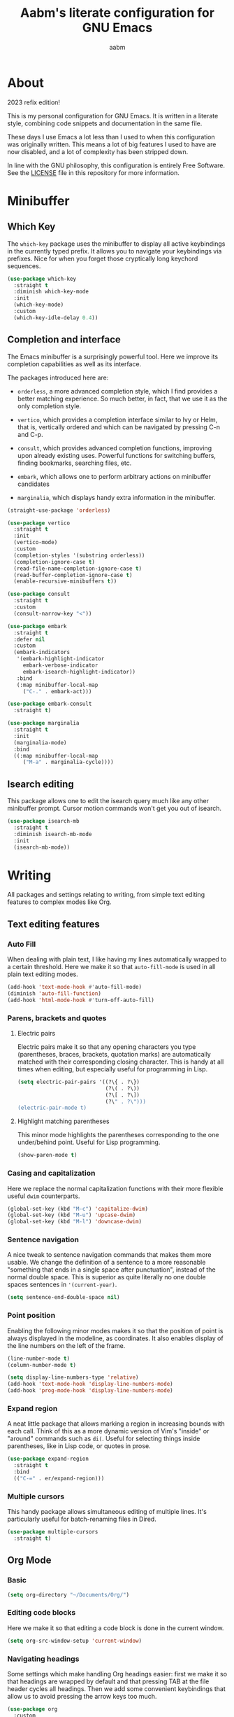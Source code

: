 #+title: Aabm's literate configuration for GNU Emacs
#+author: aabm
#+email: aabm@disroot.org
#+startup: overview
#+property: header-args :tangle config.el

* About

2023 refix edition!

This is my personal configuration for GNU Emacs. It is written in a
literate style, combining code snippets and documentation in the same
file.

These days I use Emacs a lot less than I used to when this
configuration was originally written. This means a lot of big features
I used to have are now disabled, and a lot of complexity has been
stripped down. 

In line with the GNU philosophy, this configuration is entirely Free
Software. See the [[file:LICENSE][LICENSE]] file in this repository for more
information.

* Minibuffer
** Which Key

The ~which-key~ package uses the minibuffer to display all active
keybindings in the currently typed prefix. It allows you to navigate
your keybindings via prefixes. Nice for when you forget those
cryptically long keychord sequences.

#+begin_src emacs-lisp
  (use-package which-key
    :straight t
    :diminish which-key-mode
    :init
    (which-key-mode)
    :custom
    (which-key-idle-delay 0.4))
#+end_src

** Completion and interface

The Emacs minibuffer is a surprisingly powerful tool. Here we improve
its completion capabilities as well as its interface.

The packages introduced here are:

- ~orderless~, a more advanced completion style, which I find provides
  a better matching experience. So much better, in fact, that we use
  it as the only completion style.
  
- ~vertico~, which provides a completion interface similar to Ivy or
  Helm, that is, vertically ordered and which can be navigated by
  pressing C-n and C-p.

- ~consult~, which provides advanced completion functions, improving
  upon already existing uses. Powerful functions for switching
  buffers, finding bookmarks, searching files, etc.

- ~embark~, which allows one to perform arbitrary actions on
  minibuffer candidates

- ~marginalia~, which displays handy extra information in the
  minibuffer.

#+begin_src emacs-lisp
  (straight-use-package 'orderless)

  (use-package vertico
    :straight t
    :init
    (vertico-mode)
    :custom
    (completion-styles '(substring orderless))
    (completion-ignore-case t)
    (read-file-name-completion-ignore-case t)
    (read-buffer-completion-ignore-case t)
    (enable-recursive-minibuffers t))

  (use-package consult
    :straight t
    :custom
    (consult-narrow-key "<"))

  (use-package embark
    :straight t
    :defer nil
    :custom
    (embark-indicators
     '(embark-highlight-indicator
       embark-verbose-indicator
       embark-isearch-highlight-indicator))
     :bind
     (:map minibuffer-local-map
	   ("C-." . embark-act)))

  (use-package embark-consult
    :straight t)

  (use-package marginalia
    :straight t
    :init
    (marginalia-mode)
    :bind
    ((:map minibuffer-local-map
	   ("M-a" . marginalia-cycle))))
#+end_src

** Isearch editing

This package allows one to edit the isearch query much like any other
minibuffer prompt. Cursor motion commands won't get you out of
isearch.

#+begin_src emacs-lisp
  (use-package isearch-mb
    :straight t
    :diminish isearch-mb-mode
    :init
    (isearch-mb-mode))
#+end_src

* Writing

All packages and settings relating to writing, from simple text
editing features to complex modes like Org.

** Text editing features
*** Auto Fill

When dealing with plain text, I like having my lines automatically
wrapped to a certain threshold. Here we make it so that
~auto-fill-mode~ is used in all plain text editing modes.

#+begin_src emacs-lisp
  (add-hook 'text-mode-hook #'auto-fill-mode)
  (diminish 'auto-fill-function)
  (add-hook 'html-mode-hook #'turn-off-auto-fill)
#+end_src
 
*** Parens, brackets and quotes
**** Electric pairs

Electric pairs make it so that any opening characters you type
(parentheses, braces, brackets, quotation marks) are automatically
matched with their corresponding closing character. This is handy at all
times when editing, but especially useful for programming in Lisp.

#+begin_src emacs-lisp
  (setq electric-pair-pairs '((?\{ . ?\})
                              (?\( . ?\))
                              (?\[ . ?\])
                              (?\" . ?\")))
  (electric-pair-mode t)
#+end_src

**** Highlight matching parentheses

This minor mode highlights the parentheses corresponding to the one
under/behind point. Useful for Lisp programming.

#+begin_src emacs-lisp
  (show-paren-mode t)
#+end_src
 
*** Casing and capitalization

Here we replace the normal capitalization functions with their
more flexible useful ~dwim~ counterparts.

#+begin_src emacs-lisp
  (global-set-key (kbd "M-c") 'capitalize-dwim)
  (global-set-key (kbd "M-u") 'upcase-dwim)
  (global-set-key (kbd "M-l") 'downcase-dwim)
#+end_src

*** Sentence navigation

A nice tweak to sentence navigation commands that makes them more
usable. We change the definition of a sentence to a more reasonable
"something that ends in a single space after punctuation", instead of
the normal double space. This is superior as quite literally no one
double spaces sentences in ~'(current-year)~.
   
#+begin_src emacs-lisp
  (setq sentence-end-double-space nil)
#+end_src

*** Point position

Enabling the following minor modes makes it so that the position of
point is always displayed in the modeline, as coordinates. It also
enables display of the line numbers on the left of the frame.

#+begin_src emacs-lisp
  (line-number-mode t)
  (column-number-mode t)

  (setq display-line-numbers-type 'relative)
  (add-hook 'text-mode-hook 'display-line-numbers-mode)
  (add-hook 'prog-mode-hook 'display-line-numbers-mode)
#+end_src

*** Expand region

A neat little package that allows marking a region in increasing
bounds with each call. Think of this as a more dynamic version of
Vim's "inside" or "around" commands such as ~di(~. Useful for
selecting things inside parentheses, like in Lisp code, or quotes in
prose.

#+begin_src emacs-lisp
  (use-package expand-region
    :straight t
    :bind
    (("C-=" . er/expand-region)))
#+end_src

*** Multiple cursors

This handy package allows simultaneous editing of multiple lines. It's
particularly useful for batch-renaming files in Dired.

#+begin_src emacs-lisp
  (use-package multiple-cursors
    :straight t)
#+end_src

** Org Mode
*** Basic

#+begin_src emacs-lisp
  (setq org-directory "~/Documents/Org/")
#+end_src

*** Editing code blocks

Here we make it so that editing a code block is done in the current
window.

#+begin_src emacs-lisp
  (setq org-src-window-setup 'current-window)
#+end_src

*** Navigating headings

Some settings which make handling Org headings easier: first we make
it so that headings are wrapped by default and that pressing TAB at
the file header cycles all headings. Then we add some convenient
keybindings that allow us to avoid pressing the arrow keys too much.

#+begin_src emacs-lisp
  (use-package org
    :custom
    (org-cycle-global-at-bob t)
    (org-startup-folded t))
#+end_src

*** Capture

With ~org-capture~ I can quickly store thoughts in plain text files. I
use this for my agenda and TODO lists as well as my personal journal.

#+begin_src emacs-lisp
  (use-package org
    :custom
    (org-bookmark-names-plist nil)
    (org-todo-keywords '((sequence "TODO(t)" "MOVE(m)" "WAIT(w)" "|" "DONE(d)" "DROP(c)")))
    (org-refile-targets nil)
    (org-agenda-files '("journal.org"))
    (org-archive-location (format "archive.org::* %s" (format-time-string "%Y")))
    (org-capture-templates
     '(("t" "Daily TODO"
	entry
	(file+datetree "journal.org")
	"* %?\n%t")
       ("f" "Future TODO"
	entry
	(file+datetree+prompt "journal.org")
	"* %?\n%t"
	:time-prompt t))))
#+end_src

*** Custom bullets

To make Org look a bit nicer, we use the ~org-superstar~ package. This
replaces the heading asterisks with custom UTF-8 bullet characters.

#+begin_example emacs-lisp
  (use-package org-superstar
    :straight t
    :custom
    (org-superstar-cycle-headline-bullets 2)
    (org-superstar-leading-bullet ".")
    (org-superstar-special-todo-items t)
    :hook
    (org-mode-hook . org-superstar-mode))
#+end_example

*** Pretty entities

Prettify some characters.

#+begin_src emacs-lisp
  (use-package org
    :custom
    (org-pretty-entities t))
#+end_src

*** Find notes file

#+begin_src emacs-lisp
  (defun org-find-notes-index-file ()
    (interactive)
    (find-file (expand-file-name "index.org" org-directory)))

  (defun org-find-notes-journal-file ()
    (interactive)
    (find-file (expand-file-name "journal.org" org-directory)))
#+end_src

*** Org Roam

~org-roam~ is a very powerful extension to org-mode. Essentially, it
is a package that maintains a relational database of links between
files, and allows navigation of this database using links and
backlinks. Org Roam is made as a tool for notetaking following the
~zettelkasten~ method. It is incredibly useful tool. I personally
treat it as a second brain, in which I store all the information I
would like to later recall.

We also install ~org-roam-ui~, which runs a local web server for
displaying a visual representation of links between notes. It's quite
fancy.

#+begin_src emacs-lisp
  (use-package org-roam
    :straight t
    :init
    (setq org-roam-directory org-directory)
    (setq org-roam-v2-ack t)
    :config
    (org-roam-setup)
    :custom
    (org-roam-db-location
     (expand-file-name "roam.db" org-roam-directory))
    (org-roam-capture-templates
     '(("d" "default" plain "%?"
	:if-new (file+head "${slug}.org"
			   "#+title: ${title}\n#+date: %t\n")
	:unnarrowed t)))
    (org-roam-db-update-on-save t))

  (use-package org-roam-ui
    :straight
    (:host github :repo "org-roam/org-roam-ui"
	   :branch "main" :files ("*.el" "out"))
      :after org-roam
      :custom
      (org-roam-ui-sync-theme t)
      (org-roam-ui-follow t)
      (org-roam-ui-update-on-save t)
      (org-roam-ui-open-on-start t))
#+end_src

** Other formats

#+begin_src emacs-lisp
  (use-package markdown-mode
    :straight t)
#+end_src

** Citations

#+begin_src emacs-lisp
  (use-package org
    :custom
    (org-cite-global-bibliography "~/Documents/tex/bib/main.bib"))

  (use-package citar
    :straight t
    :custom
    (org-cite-insert-processor 'citar)
    (org-cite-follow-processor 'citar)
    (org-cite-activate-processor 'citar)
    (citar-bibliography org-cite-global-bibliography))
#+end_src

* Reading
** Olivetti

~olivetti-mode~ is a minor mode which centers text on the screen.
Simple as.

#+begin_src emacs-lisp
  (use-package olivetti
    :straight t
    :custom
    (olivetti-body-width 0.72))
#+end_src

* Programming
** Rainbow delimiters

Makes it easier to tell pairs of delimiters apart. Also looks nice.

#+begin_src emacs-lisp
  (use-package rainbow-delimiters
    :straight t
    :hook
    ((prog-mode-hook . rainbow-delimiters-mode)))
#+end_src

* Projects

Settings and packages for managing files, projects and version
control.

** Magit

A powerful git porcelain, and a very famous "killer app" for Emacs. It
is indeed very powerful, but sometimes I find its UI gets in the way a
bit. I keep it for those times when ~vc~ simply won't do.

#+begin_src emacs-lisp
  (use-package magit
    :straight t
    :commands
    (magit-status magit)
    :custom
    (magit-display-buffer-function #'magit-display-buffer-same-window-except-diff-v1)
    :config
    (defun magit-commit-all ()
      (interactive)
      (start-process-shell-command
       "" nil "git add .")
      (magit-commit-create)))
#+end_src

** Dired

Big changes to ~dired~ behavior. First we change the flags it passes
to the ~ls~ command, which in turn gives us better output to work
with, like having directories be listed before regular files. Then we
add other QoL changes, like faster copying and moving, as well as
easier changing of permissions when in writeable dired mode.

I also add a function for opening just about any file from dired using
its respective program, via ~xdg-open~. This way you can open videos
with an external video player and images with a proper image viewer.

We also add some extra packages. First is ~dired-hide-dotfiles-mode~,
which does what the name suggests. It can be toggled by pressing ~h~.

#+begin_src emacs-lisp
  (use-package dired
    :custom
    (dired-listing-switches "-alh --group-directories-first")
    (dired-dwim-target t)
    (wdired-allow-to-change-permissions t)
    :config
    (defun dired-xdg-open ()
      "Open the marked files using xdg-open."
      (interactive)
      (let ((file-list (dired-get-marked-files)))
	(mapc
	 (lambda (file-path)
	   (let ((process-connection-type nil))
	     (start-process "" nil "xdg-open" file-path)))
	 file-list)))
    :bind
    (:map dired-mode-map
	  (("v" . dired-xdg-open))))

  (use-package dired-hide-dotfiles
    :straight t
    :diminish dired-hide-dotfiles-mode
    :hook
    ((dired-mode-hook . dired-hide-dotfiles-mode))
    :bind
    (:map dired-mode-map
	  (("H" . dired-hide-dotfiles-mode))))

  (use-package diredfl
    :straight t
    :hook
    ((dired-mode-hook . diredfl-mode)))
#+end_src

* Buffers and windows
** Ibuffer

~Ibuffer~ is an interface for managing buffers, not too different from
what ~dired~ does for files. We replace the default ~list-buffers~
with it.

We also install the ~ibuffer-project~ package which provides
integration with the built-in ~project.el~ library. This makes ibuffer
group buffers based on the projects they belong to.

#+begin_src emacs-lisp
  (use-package ibuffer-project
    :straight t
    :hook
    (ibuffer-mode-hook . (lambda ()
			   (setq ibuffer-filter-groups
				 (ibuffer-project-generate-filter-groups)))))

  (global-set-key (kbd "C-x C-b") 'ibuffer)
#+end_src

** Easier window switching

A few commands for easier window switching! First, a better keybinding
for the common ~other-window~ command. Then, we replace the basic
window splitting functions for versions which automatically switch to
the newly created windows.

#+begin_src emacs-lisp
  (global-set-key (kbd "M-o") 'other-window)

  (defun split-window-below-and-switch ()
    "A simple replacement for `split-window-below', which automatically focuses the new window."
    (interactive)
    (split-window-below)
    (other-window 1))

  (defun split-window-right-and-switch ()
    "A simple replacement for `split-window-right', which automatically focuses the new window."
    (interactive)
    (split-window-right)
    (other-window 1))

  (global-set-key (kbd "C-x 2") 'split-window-below-and-switch)
  (global-set-key (kbd "C-x 3") 'split-window-right-and-switch)
#+end_src

** Kill this buffer

Here we make the ~C-x k~ key immediately kill the current buffer
instead of prompting. We do this by making a custom function that is
both simpler and more reliable than the built-in ~kill-this-buffer~. I
don't know why exactly, but that built in never works properly.

#+begin_src emacs-lisp
  (defun kill-this-buffer+ ()
    "Kill the current buffer. More reliable alternative to `kill-this-buffer'"
    (interactive)
    (kill-buffer))

  (global-set-key (kbd "C-x k") 'kill-this-buffer+)
#+end_src

** Switch to other buffer

#+begin_src emacs-lisp
  (defun aabm/other-buffer ()
    (interactive)
    (switch-to-buffer nil))
#+end_src

* Keybindings
** Evil mode

Finally migrating to Vim keys.

#+begin_src emacs-lisp
  (use-package evil
    :straight t
    :init
    (setq evil-want-keybinding nil)
    (evil-mode)
    :custom
    (evil-undo-system 'undo-redo)
    :hook
    (with-editor-mode-hook . evil-insert-state)
    (org-src-mode-hook . evil-insert-state))

  (use-package evil-collection
    :straight t
    :init
    (evil-collection-init))

  (use-package evil-surround
    :straight t
    :config
    (global-evil-surround-mode t))

  (use-package org-evil
    :straight t)

  (use-package evil-org
    :straight t
    :hook
    ((org-mode-hook . evil-org-mode))
    :config
    (require 'evil-org-agenda)
    (evil-org-agenda-set-keys))
#+end_src

** General

#+begin_src emacs-lisp
  (use-package general
    :straight t)

  (general-evil-setup)

  (general-nmap
    :states 'normal
    :keymaps 'override
    :prefix "SPC"
    :prefix-map 'leader-map
    ;; files
    "ff" 'find-file
    "fd" 'dired
    "fj" 'dired-jump
    "fc" 'find-emacs-config
    "fo" 'consult-file-externally
    ;; buffers
    "bb" 'consult-buffer
    "bk" 'kill-this-buffer+
    "bK" 'kill-buffer
    "bm" 'consult-bookmark
    "bi" 'ibuffer
    "bo" 'aabm/other-buffer
    ;; git
    "gg" 'magit-status
    "gc" 'magit-commit-all
    "gp" 'magit-push-current-to-pushremote
    "gs" 'vc-git-log-grep
    ;; search
    "sr" 'consult-ripgrep
    "so" 'consult-outline
    "sm" 'consult-mark
    "ss" 'consult-line
    "sl" 'consult-goto-line
    ;; text editing
    "ti" 'indent-region
    "ty" 'consult-yank-from-kill-ring
    "to" 'olivetti-mode
    ;; windows
    "wo" 'other-window
    "wd" 'delete-other-windows
    "wk" 'delete-window
    "wj" 'split-window-below-and-switch
    "wl" 'split-window-right-and-switch
    ;; major modes
    "xe" 'elfeed
    "xs" 'eshell-toggle
    ;; mail
    "mm" 'mu4e
    "mc" 'mu4e-compose-new
    ;;; notes
    ;; basic org
    "ow" 'org-capture
    "oa" 'org-agenda
    "ob" 'org-switchb
    "oj" 'org-find-notes-journal-file
    "oi" 'org-find-notes-index-file
    "of" 'org-roam-node-find
    ;; roam
    "nn" 'org-find-notes-index-file
    "nf" 'org-roam-node-find
    "ni" 'org-roam-node-insert
    "nB" 'org-roam-buffer-toggle
    "nc" 'org-roam-capture
    "no" 'org-roam-buffer-display-dedicated
    "nI" 'org-id-get-create
    "nA" 'org-roam-alias-add
    "nu" 'org-roam-db-sync
    "ng" 'org-roam-ui-mode
    ;; kill stuff (yes these keys are redundant)
    "kk" 'kill-this-buffer+
    "kb" 'kill-buffer
    "kw" 'delete-window
    "kK" 'kill-buffer-and-window
    ;; other
    "." 'embark-act)

  (general-nmap
    :states 'normal
    :keymaps 'eshell-mode-map
    :prefix ","
    :prefix-map 'local-leader-map
    "y" 'eshell-copy-file-path-at-point
    "f" 'eshell-find-file-at-point
    "o" 'eshell-cat-file-at-point
    "b" 'eshell-put-last-output-to-buffer)
#+end_src

* Appearance
** Font

I like the Iosevka font.

#+begin_src emacs-lisp
  (add-to-list 'default-frame-alist '(font . "Iosevka 11"))
  (set-frame-font "Iosevka 11" nil t)
#+end_src

** Theme

Here we install ~doom-themes~, the theme pack from Doom Emacs, and
enable my preferred theme, ~doom-Iosvkem~.

#+begin_src emacs-lisp
    (use-package doom-themes
      :straight t
      :custom
      (doom-gruvbox-dark-variant 'hard))

    (load-theme 'doom-Iosvkem t)
#+end_src

** Modeline

Fancy looking modeline!

#+begin_src emacs-lisp
  (use-package doom-modeline
    :straight t
    :init
    (doom-modeline-mode)
    :custom
    (doom-modeline-enable-word-count t)
    (doom-modeline-minor-modes nil))
#+end_src
